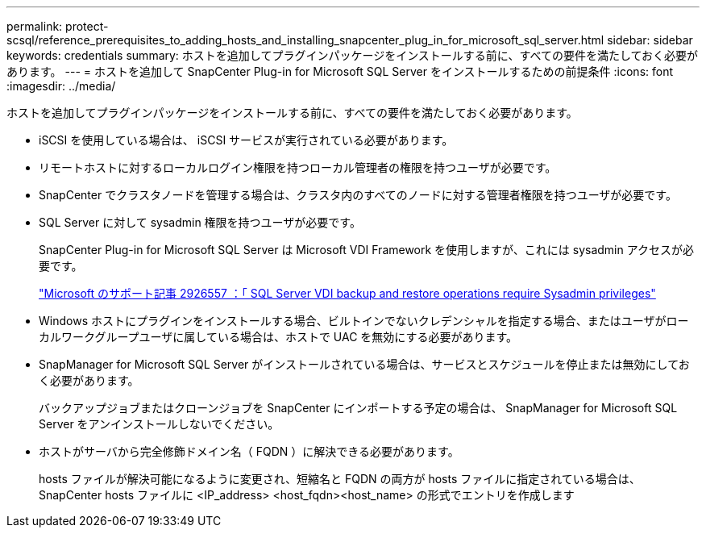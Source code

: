 ---
permalink: protect-scsql/reference_prerequisites_to_adding_hosts_and_installing_snapcenter_plug_in_for_microsoft_sql_server.html 
sidebar: sidebar 
keywords: credentials 
summary: ホストを追加してプラグインパッケージをインストールする前に、すべての要件を満たしておく必要があります。 
---
= ホストを追加して SnapCenter Plug-in for Microsoft SQL Server をインストールするための前提条件
:icons: font
:imagesdir: ../media/


[role="lead"]
ホストを追加してプラグインパッケージをインストールする前に、すべての要件を満たしておく必要があります。

* iSCSI を使用している場合は、 iSCSI サービスが実行されている必要があります。
* リモートホストに対するローカルログイン権限を持つローカル管理者の権限を持つユーザが必要です。
* SnapCenter でクラスタノードを管理する場合は、クラスタ内のすべてのノードに対する管理者権限を持つユーザが必要です。
* SQL Server に対して sysadmin 権限を持つユーザが必要です。
+
SnapCenter Plug-in for Microsoft SQL Server は Microsoft VDI Framework を使用しますが、これには sysadmin アクセスが必要です。

+
http://support.microsoft.com/kb/2926557/["Microsoft のサポート記事 2926557 ：「 SQL Server VDI backup and restore operations require Sysadmin privileges"]

* Windows ホストにプラグインをインストールする場合、ビルトインでないクレデンシャルを指定する場合、またはユーザがローカルワークグループユーザに属している場合は、ホストで UAC を無効にする必要があります。
* SnapManager for Microsoft SQL Server がインストールされている場合は、サービスとスケジュールを停止または無効にしておく必要があります。
+
バックアップジョブまたはクローンジョブを SnapCenter にインポートする予定の場合は、 SnapManager for Microsoft SQL Server をアンインストールしないでください。

* ホストがサーバから完全修飾ドメイン名（ FQDN ）に解決できる必要があります。
+
hosts ファイルが解決可能になるように変更され、短縮名と FQDN の両方が hosts ファイルに指定されている場合は、 SnapCenter hosts ファイルに <IP_address> <host_fqdn><host_name> の形式でエントリを作成します


